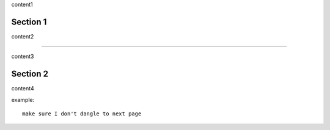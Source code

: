 content1

Section 1
---------

content2

----

content3

Section 2
---------

content4

example::

   make sure I don't dangle to next page
